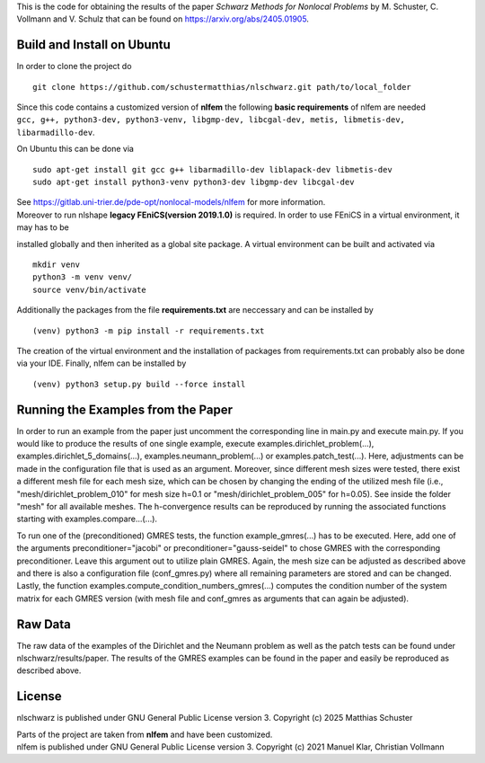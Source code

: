This is the code for obtaining the results of the paper *Schwarz Methods for Nonlocal Problems* 
by M. Schuster, C. Vollmann and V. Schulz that can be found on https://arxiv.org/abs/2405.01905.

Build and Install on Ubuntu
===========================
In order to clone the project do
::
  git clone https://github.com/schustermatthias/nlschwarz.git path/to/local_folder

| Since this code contains a customized version of **nlfem** the following **basic requirements** of nlfem are needed
| ``gcc, g++, python3-dev, python3-venv, libgmp-dev, libcgal-dev, metis, libmetis-dev, libarmadillo-dev``.
On Ubuntu this can be done via
::
  sudo apt-get install git gcc g++ libarmadillo-dev liblapack-dev libmetis-dev
  sudo apt-get install python3-venv python3-dev libgmp-dev libcgal-dev

| See https://gitlab.uni-trier.de/pde-opt/nonlocal-models/nlfem for more information.
| Moreover to run nlshape **legacy FEniCS(version 2019.1.0)** is required. In order to use FEniCS in a virtual environment, it may has to be 
installed globally and then inherited as a global site package. A virtual environment can be built and activated via
::
  mkdir venv
  python3 -m venv venv/
  source venv/bin/activate

Additionally the packages from the file **requirements.txt** are neccessary and can be installed by
::
  (venv) python3 -m pip install -r requirements.txt

The creation of the virtual environment and the installation of packages from requirements.txt can probably also be done via your IDE.
Finally, nlfem can be installed by
::
  (venv) python3 setup.py build --force install
  
Running the Examples from the Paper
===================================
In order to run an example from the paper just uncomment the corresponding line in main.py and execute main.py. If you would like to produce the results of one single example, execute examples.dirichlet_problem(...), examples.dirichlet_5_domains(...), examples.neumann_problem(...) or examples.patch_test(...).
Here, adjustments can be made in the configuration file that is used as an argument. Moreover, since different mesh sizes were tested, 
there exist a different mesh file for each mesh size, which can be chosen by changing the ending of the utilized mesh file 
(i.e., "mesh/dirichlet_problem_010" for mesh size h=0.1 or "mesh/dirichlet_problem_005" for h=0.05). See inside the folder "mesh" for all available meshes. 
The h-convergence results can be reproduced by running the associated functions starting with examples.compare...(...).

To run one of the (preconditioned) GMRES tests, the function example_gmres(...) has to be executed. Here, add one of the arguments preconditioner="jacobi" 
or preconditioner="gauss-seidel" to chose GMRES with the corresponding preconditioner. Leave this argument out to utilize plain GMRES. Again, the mesh size can be adjusted as described above and
there is also a configuration file (conf_gmres.py) where all remaining parameters are stored and can be changed. 
Lastly, the function examples.compute_condition_numbers_gmres(...) computes the condition number of the system matrix for each GMRES version (with mesh file and conf_gmres as arguments that can again be adjusted). 


Raw Data
========
The raw data of the examples of the Dirichlet and the Neumann problem as well as the patch tests can be found under nlschwarz/results/paper. The results of the GMRES examples can be found in the paper and easily be reproduced as described above.

License
=======
nlschwarz is published under GNU General Public License version 3. Copyright (c) 2025 Matthias Schuster

| Parts of the project are taken from **nlfem** and have been customized.
| nlfem is published under GNU General Public License version 3. Copyright (c) 2021 Manuel Klar, Christian Vollmann
  
